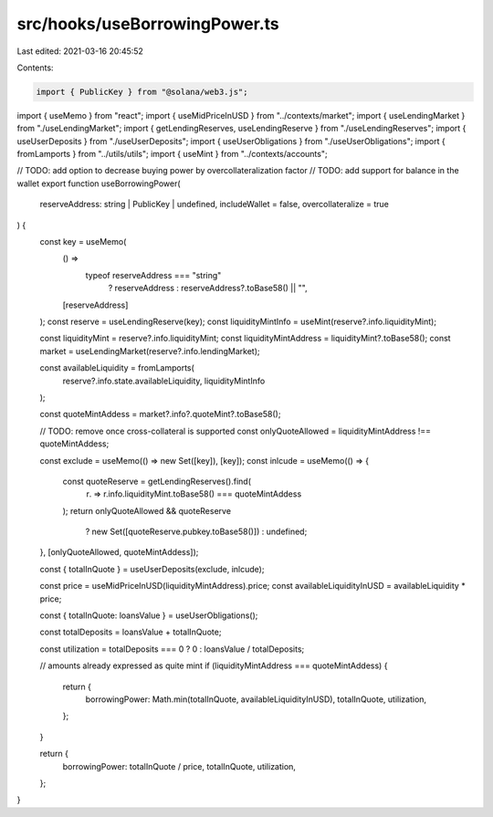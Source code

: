 src/hooks/useBorrowingPower.ts
==============================

Last edited: 2021-03-16 20:45:52

Contents:

.. code-block:: ts

    import { PublicKey } from "@solana/web3.js";
import { useMemo } from "react";
import { useMidPriceInUSD } from "../contexts/market";
import { useLendingMarket } from "./useLendingMarket";
import { getLendingReserves, useLendingReserve } from "./useLendingReserves";
import { useUserDeposits } from "./useUserDeposits";
import { useUserObligations } from "./useUserObligations";
import { fromLamports } from "../utils/utils";
import { useMint } from "../contexts/accounts";

// TODO: add option to decrease buying power by overcollateralization factor
// TODO: add support for balance in the wallet
export function useBorrowingPower(
  reserveAddress: string | PublicKey | undefined,
  includeWallet = false,
  overcollateralize = true
) {
  const key = useMemo(
    () =>
      typeof reserveAddress === "string"
        ? reserveAddress
        : reserveAddress?.toBase58() || "",
    [reserveAddress]
  );
  const reserve = useLendingReserve(key);
  const liquidityMintInfo = useMint(reserve?.info.liquidityMint);

  const liquidityMint = reserve?.info.liquidityMint;
  const liquidityMintAddress = liquidityMint?.toBase58();
  const market = useLendingMarket(reserve?.info.lendingMarket);

  const availableLiquidity = fromLamports(
    reserve?.info.state.availableLiquidity,
    liquidityMintInfo
  );

  const quoteMintAddess = market?.info?.quoteMint?.toBase58();

  // TODO: remove once cross-collateral is supported
  const onlyQuoteAllowed = liquidityMintAddress !== quoteMintAddess;

  const exclude = useMemo(() => new Set([key]), [key]);
  const inlcude = useMemo(() => {
    const quoteReserve = getLendingReserves().find(
      (r) => r.info.liquidityMint.toBase58() === quoteMintAddess
    );
    return onlyQuoteAllowed && quoteReserve
      ? new Set([quoteReserve.pubkey.toBase58()])
      : undefined;
  }, [onlyQuoteAllowed, quoteMintAddess]);

  const { totalInQuote } = useUserDeposits(exclude, inlcude);

  const price = useMidPriceInUSD(liquidityMintAddress).price;
  const availableLiquidityInUSD = availableLiquidity * price;

  const { totalInQuote: loansValue } = useUserObligations();

  const totalDeposits = loansValue + totalInQuote;

  const utilization = totalDeposits === 0 ? 0 : loansValue / totalDeposits;

  // amounts already expressed as quite mint
  if (liquidityMintAddress === quoteMintAddess) {
    return {
      borrowingPower: Math.min(totalInQuote, availableLiquidityInUSD),
      totalInQuote,
      utilization,
    };
  }

  return {
    borrowingPower: totalInQuote / price,
    totalInQuote,
    utilization,
  };
}


